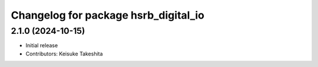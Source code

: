 ^^^^^^^^^^^^^^^^^^^^^^^^^^^^^^^^^^^^^
Changelog for package hsrb_digital_io
^^^^^^^^^^^^^^^^^^^^^^^^^^^^^^^^^^^^^

2.1.0 (2024-10-15)
-------------------
* Initial release
* Contributors: Keisuke Takeshita

